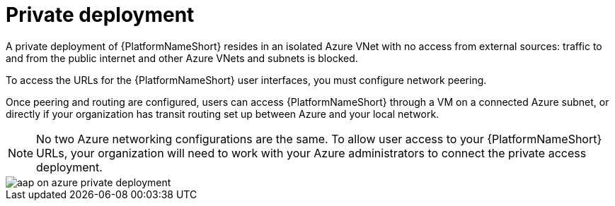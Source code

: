 [id="con-aap-private-access_{context}"]

= Private deployment

A private deployment of {PlatformNameShort} resides in an isolated Azure VNet with no access from external sources: traffic to and from the public internet and other Azure VNets and subnets is blocked.

To access the URLs for the {PlatformNameShort} user interfaces, you must configure network peering.

Once peering and routing are configured, users can access {PlatformNameShort} through a VM on a connected Azure subnet, or directly if your organization has transit routing set up between Azure and your local network.


[NOTE]
====
No two Azure networking configurations are the same.
To allow user access to your {PlatformNameShort} URLs, your organization will need to work with your Azure administrators to connect the private access deployment.
====

image::aap-on-azure-private-deployment.png[]

